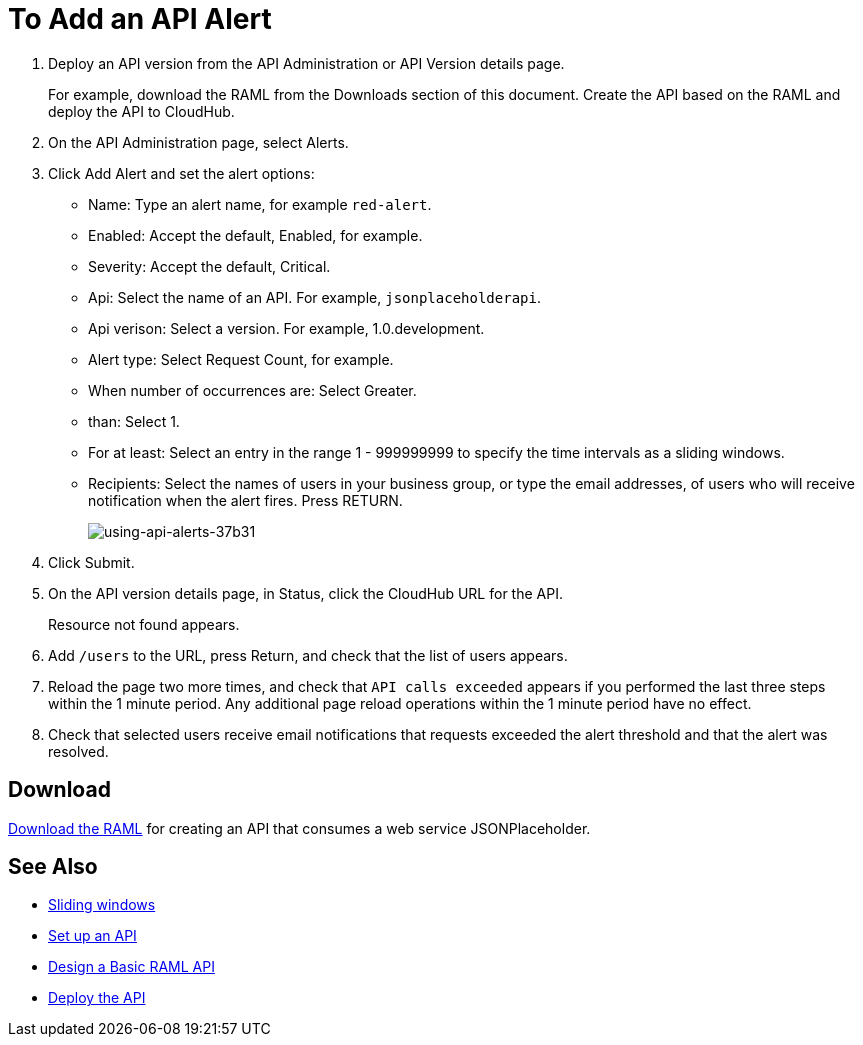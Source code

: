 = To Add an API Alert

. Deploy an API version from the API Administration or API Version details page.
+
For example, download the RAML from the Downloads section of this document. Create the API based on the RAML and deploy the API to CloudHub.
+
. On the API Administration page, select Alerts.
. Click Add Alert and set the alert options:
* Name: Type an alert name, for example `red-alert`.
* Enabled: Accept the default, Enabled, for example.
* Severity: Accept the default, Critical.
* Api: Select the name of an API. For example, `jsonplaceholderapi`.
* Api verison: Select a version. For example, 1.0.development.
* Alert type: Select Request Count, for example.
* When number of occurrences are: Select Greater.
* than: Select 1.
* For at least: Select an entry in the range 1 - 999999999 to specify the time intervals as a sliding windows.
* Recipients: Select the names of users in your business group, or type the email addresses, of users who will receive notification when the alert fires. Press RETURN.
+
image:using-api-alerts-37b31.png[using-api-alerts-37b31]
+
. Click Submit.
. On the API version details page, in Status, click the CloudHub URL for the API.
+
Resource not found appears.
+
. Add `/users` to the URL, press Return, and check that the list of users appears.
+
. Reload the page two more times, and check that `API calls exceeded` appears if you performed the last three steps within the 1 minute period. Any additional page reload operations within the 1 minute period have no effect.
. Check that selected users receive email notifications that requests exceeded the alert threshold and that the alert was resolved.

== Download

link:_attachments/jph-simple.raml[Download the RAML] for creating an API that consumes a web service JSONPlaceholder.

== See Also

* link:https://www.techopedia.com/definition/869/sliding-window[Sliding windows]
* link:/api-manager/tutorial-set-up-an-api[Set up an API]
* link:/api-manager/design-raml-api-task[Design a Basic RAML API]
* link:/api-manager/tutorial-set-up-and-deploy-an-api-proxy[Deploy the API]